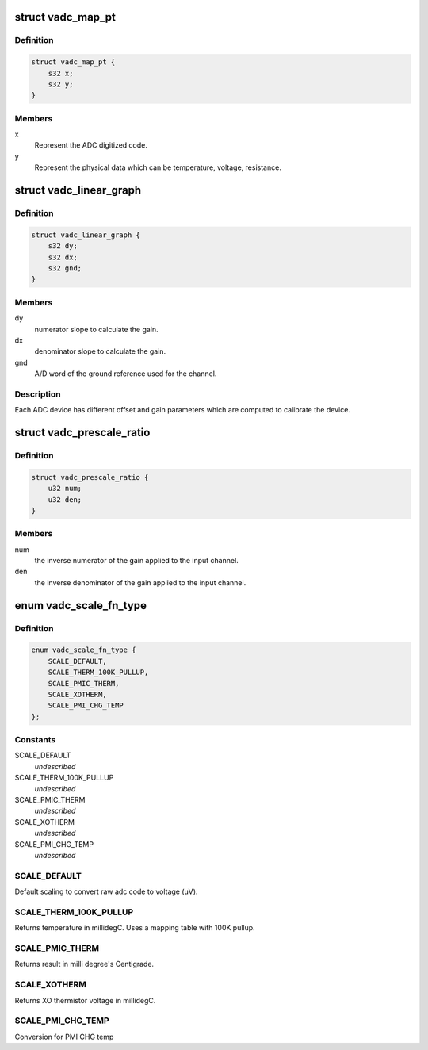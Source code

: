 .. -*- coding: utf-8; mode: rst -*-
.. src-file: drivers/iio/adc/qcom-vadc-common.h

.. _`vadc_map_pt`:

struct vadc_map_pt
==================

.. c:type:: struct vadc_map_pt

    Map the graph representation for ADC channel

.. _`vadc_map_pt.definition`:

Definition
----------

.. code-block:: c

    struct vadc_map_pt {
        s32 x;
        s32 y;
    }

.. _`vadc_map_pt.members`:

Members
-------

x
    Represent the ADC digitized code.

y
    Represent the physical data which can be temperature, voltage,
    resistance.

.. _`vadc_linear_graph`:

struct vadc_linear_graph
========================

.. c:type:: struct vadc_linear_graph

    Represent ADC characteristics.

.. _`vadc_linear_graph.definition`:

Definition
----------

.. code-block:: c

    struct vadc_linear_graph {
        s32 dy;
        s32 dx;
        s32 gnd;
    }

.. _`vadc_linear_graph.members`:

Members
-------

dy
    numerator slope to calculate the gain.

dx
    denominator slope to calculate the gain.

gnd
    A/D word of the ground reference used for the channel.

.. _`vadc_linear_graph.description`:

Description
-----------

Each ADC device has different offset and gain parameters which are
computed to calibrate the device.

.. _`vadc_prescale_ratio`:

struct vadc_prescale_ratio
==========================

.. c:type:: struct vadc_prescale_ratio

    Represent scaling ratio for ADC input.

.. _`vadc_prescale_ratio.definition`:

Definition
----------

.. code-block:: c

    struct vadc_prescale_ratio {
        u32 num;
        u32 den;
    }

.. _`vadc_prescale_ratio.members`:

Members
-------

num
    the inverse numerator of the gain applied to the input channel.

den
    the inverse denominator of the gain applied to the input channel.

.. _`vadc_scale_fn_type`:

enum vadc_scale_fn_type
=======================

.. c:type:: enum vadc_scale_fn_type

    Scaling function to convert ADC code to physical scaled units for the channel.

.. _`vadc_scale_fn_type.definition`:

Definition
----------

.. code-block:: c

    enum vadc_scale_fn_type {
        SCALE_DEFAULT,
        SCALE_THERM_100K_PULLUP,
        SCALE_PMIC_THERM,
        SCALE_XOTHERM,
        SCALE_PMI_CHG_TEMP
    };

.. _`vadc_scale_fn_type.constants`:

Constants
---------

SCALE_DEFAULT
    *undescribed*

SCALE_THERM_100K_PULLUP
    *undescribed*

SCALE_PMIC_THERM
    *undescribed*

SCALE_XOTHERM
    *undescribed*

SCALE_PMI_CHG_TEMP
    *undescribed*

.. _`vadc_scale_fn_type.scale_default`:

SCALE_DEFAULT
-------------

Default scaling to convert raw adc code to voltage (uV).

.. _`vadc_scale_fn_type.scale_therm_100k_pullup`:

SCALE_THERM_100K_PULLUP
-----------------------

Returns temperature in millidegC.
Uses a mapping table with 100K pullup.

.. _`vadc_scale_fn_type.scale_pmic_therm`:

SCALE_PMIC_THERM
----------------

Returns result in milli degree's Centigrade.

.. _`vadc_scale_fn_type.scale_xotherm`:

SCALE_XOTHERM
-------------

Returns XO thermistor voltage in millidegC.

.. _`vadc_scale_fn_type.scale_pmi_chg_temp`:

SCALE_PMI_CHG_TEMP
------------------

Conversion for PMI CHG temp

.. This file was automatic generated / don't edit.

